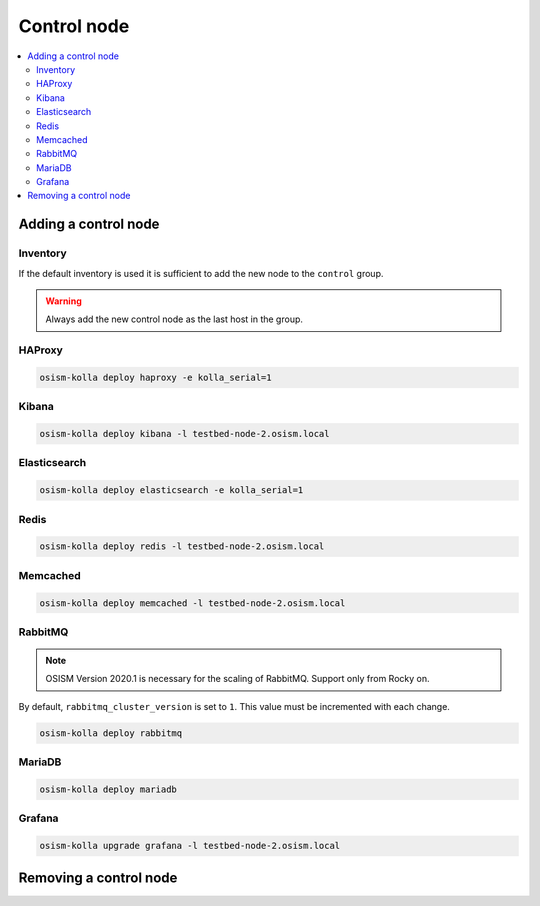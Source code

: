 ============
Control node
============

.. contents::
   :local:

Adding a control node
=====================

Inventory
---------

If the default inventory is used it is sufficient to add the new node to the ``control`` group.

.. warning::

   Always add the new control node as the last host in the group.

HAProxy
-------

.. code-block:: console

   osism-kolla deploy haproxy -e kolla_serial=1

Kibana
------

.. code-block:: console

   osism-kolla deploy kibana -l testbed-node-2.osism.local

Elasticsearch
-------------

.. code-block:: console

   osism-kolla deploy elasticsearch -e kolla_serial=1

Redis
-----

.. code-block:: console

   osism-kolla deploy redis -l testbed-node-2.osism.local

Memcached
---------

.. code-block:: console

   osism-kolla deploy memcached -l testbed-node-2.osism.local

RabbitMQ
--------

.. note::

   OSISM Version 2020.1 is necessary for the scaling of RabbitMQ. Support only from Rocky on.

By default, ``rabbitmq_cluster_version`` is set to ``1``. This value must be incremented
with each change.

.. code-block:: yaml
   :caption: environments/kolla/configuration.yml

   # rabbitmq

   rabbitmq_cluster_version: 2

.. code-block:: console

   osism-kolla deploy rabbitmq

MariaDB
-------

.. code-block:: console

   osism-kolla deploy mariadb

Grafana
-------

.. code-block:: console

   osism-kolla upgrade grafana -l testbed-node-2.osism.local

Removing a control node
=======================
